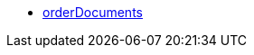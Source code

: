 * <<business-entscheidungen/business-intelligence/reports/datenformate/orderDocuments#, orderDocuments>>
